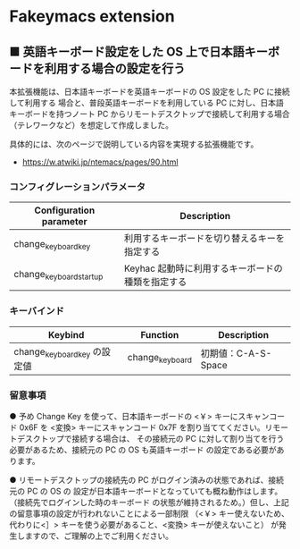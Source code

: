#+STARTUP: showall indent

* Fakeymacs extension

** ■ 英語キーボード設定をした OS 上で日本語キーボードを利用する場合の設定を行う

本拡張機能は、日本語キーボードを英語キーボードの OS 設定をした PC に接続して利用する
場合と、普段英語キーボードを利用している PC に対し、日本語キーボードを持つノート PC
からリモートデスクトップで接続して利用する場合（テレワークなど）を想定して作成しました。

具体的には、次のページで説明している内容を実現する拡張機能です。

- https://w.atwiki.jp/ntemacs/pages/90.html

*** コンフィグレーションパラメータ

|-------------------------+---------------------------------------------------|
| Configuration parameter | Description                                       |
|-------------------------+---------------------------------------------------|
| change_keyboard_key     | 利用するキーボードを切り替えるキーを指定する      |
| change_keyboard_startup | Keyhac 起動時に利用するキーボードの種類を指定する |
|-------------------------+---------------------------------------------------|

*** キーバインド

|------------------------------+-----------------+---------------------|
| Keybind                      | Function        | Description         |
|------------------------------+-----------------+---------------------|
| change_keyboard_key の設定値 | change_keyboard | 初期値：C-A-S-Space |
|------------------------------+-----------------+---------------------|

*** 留意事項

● 予め Change Key を使って、日本語キーボードの <￥> キーにスキャンコード 0x6F を <変換>
キーにスキャンコード 0x7F を割り当ててください。リモートデスクトップで接続する場合は、
その接続元の PC に対して割り当てを行う必要があるため、接続元の PC の OS も英語キーボード
の設定である必要があります。

● リモートデスクトップの接続先の PC がログイン済みの状態であれば、接続元の PC の OS の
設定が日本語キーボードとなっていても概ね動作はします。（接続先でログインした時のキーボード
の状態が維持されるため。）但し、上記の留意事項の設定が行われないことによる一部制限
（<￥> キー使えないため、代わりに<］> キーを使う必要があること、<変換> キーが使えないこと）
が発生しますので、ご理解の上でご利用ください。
